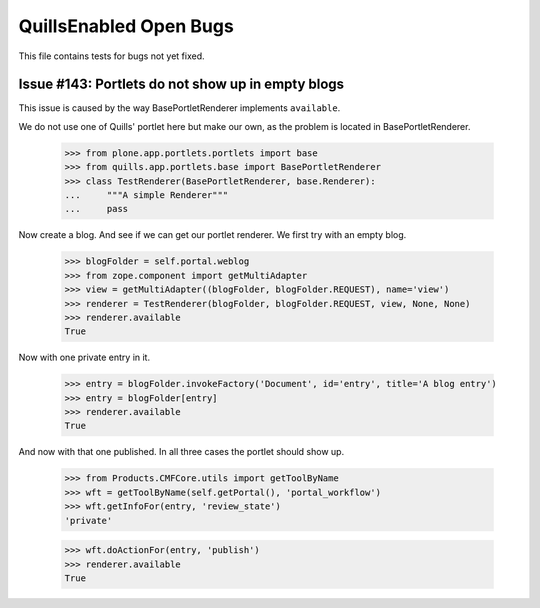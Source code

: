 QuillsEnabled Open Bugs
=======================

This file contains tests for bugs not yet fixed.


Issue #143: Portlets do not show up in empty blogs
-------------------------------------------------

This issue is caused by the way BasePortletRenderer implements ``available``.

We do not use one of Quills' portlet here but make our own, as the problem
is located in BasePortletRenderer.

    >>> from plone.app.portlets.portlets import base
    >>> from quills.app.portlets.base import BasePortletRenderer
    >>> class TestRenderer(BasePortletRenderer, base.Renderer):
    ...     """A simple Renderer"""
    ...     pass

Now create a blog. And see if we can get our portlet renderer. We first try
with an empty blog.

    >>> blogFolder = self.portal.weblog
    >>> from zope.component import getMultiAdapter
    >>> view = getMultiAdapter((blogFolder, blogFolder.REQUEST), name='view')
    >>> renderer = TestRenderer(blogFolder, blogFolder.REQUEST, view, None, None)
    >>> renderer.available
    True

Now with one private entry in it.

    >>> entry = blogFolder.invokeFactory('Document', id='entry', title='A blog entry')
    >>> entry = blogFolder[entry]
    >>> renderer.available
    True

And now with that one published. In all three cases the portlet should show up.

    >>> from Products.CMFCore.utils import getToolByName
    >>> wft = getToolByName(self.getPortal(), 'portal_workflow')
    >>> wft.getInfoFor(entry, 'review_state')
    'private'

    >>> wft.doActionFor(entry, 'publish')
    >>> renderer.available
    True

